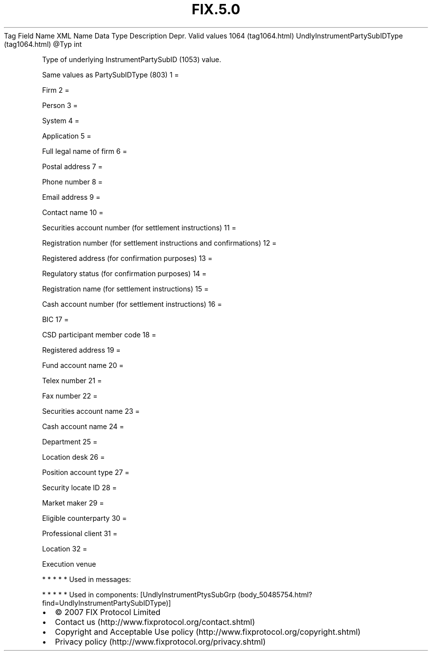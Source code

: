 .TH FIX.5.0 "" "" "Tag #1064"
Tag
Field Name
XML Name
Data Type
Description
Depr.
Valid values
1064 (tag1064.html)
UndlyInstrumentPartySubIDType (tag1064.html)
\@Typ
int
.PP
Type of underlying InstrumentPartySubID (1053) value.
.PP
Same values as PartySubIDType (803)
1
=
.PP
Firm
2
=
.PP
Person
3
=
.PP
System
4
=
.PP
Application
5
=
.PP
Full legal name of firm
6
=
.PP
Postal address
7
=
.PP
Phone number
8
=
.PP
Email address
9
=
.PP
Contact name
10
=
.PP
Securities account number (for settlement instructions)
11
=
.PP
Registration number (for settlement instructions and confirmations)
12
=
.PP
Registered address (for confirmation purposes)
13
=
.PP
Regulatory status (for confirmation purposes)
14
=
.PP
Registration name (for settlement instructions)
15
=
.PP
Cash account number (for settlement instructions)
16
=
.PP
BIC
17
=
.PP
CSD participant member code
18
=
.PP
Registered address
19
=
.PP
Fund account name
20
=
.PP
Telex number
21
=
.PP
Fax number
22
=
.PP
Securities account name
23
=
.PP
Cash account name
24
=
.PP
Department
25
=
.PP
Location desk
26
=
.PP
Position account type
27
=
.PP
Security locate ID
28
=
.PP
Market maker
29
=
.PP
Eligible counterparty
30
=
.PP
Professional client
31
=
.PP
Location
32
=
.PP
Execution venue
.PP
   *   *   *   *   *
Used in messages:
.PP
   *   *   *   *   *
Used in components:
[UndlyInstrumentPtysSubGrp (body_50485754.html?find=UndlyInstrumentPartySubIDType)]

.PD 0
.P
.PD

.PP
.PP
.IP \[bu] 2
© 2007 FIX Protocol Limited
.IP \[bu] 2
Contact us (http://www.fixprotocol.org/contact.shtml)
.IP \[bu] 2
Copyright and Acceptable Use policy (http://www.fixprotocol.org/copyright.shtml)
.IP \[bu] 2
Privacy policy (http://www.fixprotocol.org/privacy.shtml)
